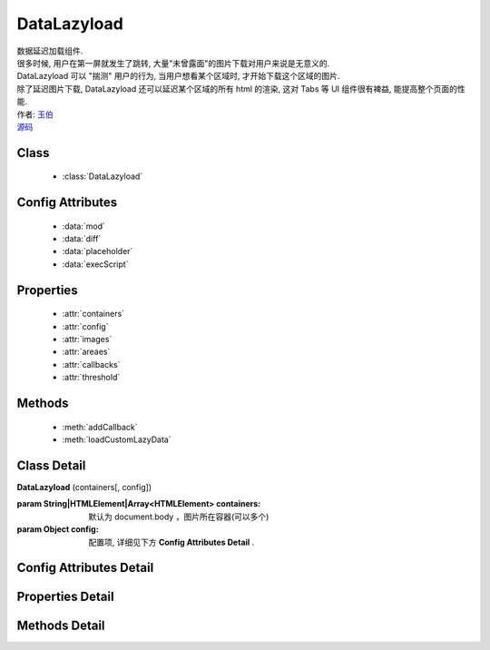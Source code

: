 .. module:: DataLazyload


DataLazyload
===============================

|  数据延迟加载组件.
|  很多时候, 用户在第一屏就发生了跳转, 大量"未曾露面"的图片下载对用户来说是无意义的.
|  DataLazyload 可以 "揣测" 用户的行为, 当用户想看某个区域时, 才开始下载这个区域的图片.
|  除了延迟图片下载, DataLazyload 还可以延迟某个区域的所有 html 的渲染, 这对 Tabs 等 UI 组件很有裨益, 能提高整个页面的性能. 
|  作者: `玉伯 <lifesinger@gmail.com>`_
|  `源码 <https://github.com/kissyteam/kissy/tree/master/src/datalazyload/impl.js>`_ 

Class
-----------------------------------------------

  * :class:`DataLazyload`

  
Config Attributes
-----------------------------------------------
  
  * :data:`mod`
  * :data:`diff`
  * :data:`placeholder`
  * :data:`execScript`
  
 
Properties
-----------------------------------------------

  * :attr:`containers`
  * :attr:`config`
  * :attr:`images`
  * :attr:`areaes`
  * :attr:`callbacks`
  * :attr:`threshold`

  
Methods
-----------------------------------------------

  * :meth:`addCallback`
  * :meth:`loadCustomLazyData`



Class Detail
-----------------------------------------------

.. class:: DataLazyload
    
    | **DataLazyload** (containers[, config])
    
    :param String|HTMLElement|Array<HTMLElement> containers: 默认为 document.body ，图片所在容器(可以多个)
    :param Object config: 配置项, 详细见下方 **Config Attributes Detail** .
    
    
Config Attributes Detail
-----------------------------------------------


.. data:: mod

    {String} - 默认是 'manul',懒处理模式。
    
        * 'auto' : 自动化. html 输出时, 不对 img.src 做任何处理
        * 'manul' : 输出 html 时, 已经将需要延迟加载的图片的 src 属性替换为 IMG_SRC_DATA
        
        .. note::

            对于 textarea 数据, 只有手动模式

.. data:: diff

    {Number} - 当前视窗往下, diff px 外的 img/textarea 延迟加载, 适当设置此值, 可以让用户在拖动时感觉数据已经加载好, 默认为当前视窗高度(两屏以外的才延迟加载)。

.. data:: placeholder

    {String} - 默认为 null ，图像的占位图。

.. data:: execScript

    {Boolean} - 默认为 true ，是否执行 textarea 里面的脚本。


Properties Detail
-----------------------------------------------

.. attribute:: containers

    {Array} - 可读写，图片所在容器(可以多个), 默认为 document.body
    
.. attribute:: config

    {Object} - 可读写 ,配置参数
    

.. attribute:: images

    {Array<String>} - 可读写 ,需要延迟下载的图片列表


.. attribute:: areaes

    {Array<String>} - 可读写 ,需要延迟处理的 textarea列表

.. attribute:: callbacks

    {Object} - 可读写 ,和延迟项绑定的回调函数, 元素列表和函数列表一一对应

.. attribute:: threshold

    {Number} - 可读写 ,需要开始延迟的 Y 坐标值

    
Methods Detail
-----------------------------------------------

.. method:: addCallback

    | **addCallback** (el, fn)
    | 添加回调函数. 当 el 即将出现在视图中时, 触发 fn


.. method:: loadCustomLazyData

    | static **loadCustomLazyData** (containers, type)
    | 加载自定义延迟数据



